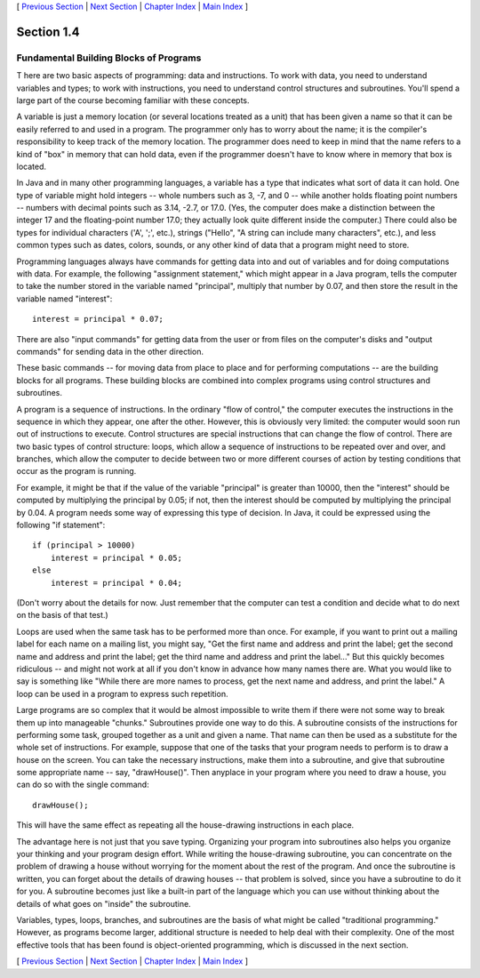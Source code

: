 [ `Previous Section`_ | `Next Section`_ | `Chapter Index`_ | `Main
Index`_ ]





Section 1.4
~~~~~~~~~~~


Fundamental Building Blocks of Programs
---------------------------------------



T here are two basic aspects of programming: data and instructions. To
work with data, you need to understand variables and types; to work
with instructions, you need to understand control structures and
subroutines. You'll spend a large part of the course becoming familiar
with these concepts.

A variable is just a memory location (or several locations treated as
a unit) that has been given a name so that it can be easily referred
to and used in a program. The programmer only has to worry about the
name; it is the compiler's responsibility to keep track of the memory
location. The programmer does need to keep in mind that the name
refers to a kind of "box" in memory that can hold data, even if the
programmer doesn't have to know where in memory that box is located.

In Java and in many other programming languages, a variable has a type
that indicates what sort of data it can hold. One type of variable
might hold integers -- whole numbers such as 3, -7, and 0 -- while
another holds floating point numbers -- numbers with decimal points
such as 3.14, -2.7, or 17.0. (Yes, the computer does make a
distinction between the integer 17 and the floating-point number 17.0;
they actually look quite different inside the computer.) There could
also be types for individual characters ('A', ';', etc.), strings
("Hello", "A string can include many characters", etc.), and less
common types such as dates, colors, sounds, or any other kind of data
that a program might need to store.

Programming languages always have commands for getting data into and
out of variables and for doing computations with data. For example,
the following "assignment statement," which might appear in a Java
program, tells the computer to take the number stored in the variable
named "principal", multiply that number by 0.07, and then store the
result in the variable named "interest":


::

    interest = principal * 0.07;


There are also "input commands" for getting data from the user or from
files on the computer's disks and "output commands" for sending data
in the other direction.

These basic commands -- for moving data from place to place and for
performing computations -- are the building blocks for all programs.
These building blocks are combined into complex programs using control
structures and subroutines.




A program is a sequence of instructions. In the ordinary "flow of
control," the computer executes the instructions in the sequence in
which they appear, one after the other. However, this is obviously
very limited: the computer would soon run out of instructions to
execute. Control structures are special instructions that can change
the flow of control. There are two basic types of control structure:
loops, which allow a sequence of instructions to be repeated over and
over, and branches, which allow the computer to decide between two or
more different courses of action by testing conditions that occur as
the program is running.

For example, it might be that if the value of the variable "principal"
is greater than 10000, then the "interest" should be computed by
multiplying the principal by 0.05; if not, then the interest should be
computed by multiplying the principal by 0.04. A program needs some
way of expressing this type of decision. In Java, it could be
expressed using the following "if statement":


::

    if (principal > 10000)
        interest = principal * 0.05;
    else
        interest = principal * 0.04;


(Don't worry about the details for now. Just remember that the
computer can test a condition and decide what to do next on the basis
of that test.)

Loops are used when the same task has to be performed more than once.
For example, if you want to print out a mailing label for each name on
a mailing list, you might say, "Get the first name and address and
print the label; get the second name and address and print the label;
get the third name and address and print the label..." But this
quickly becomes ridiculous -- and might not work at all if you don't
know in advance how many names there are. What you would like to say
is something like "While there are more names to process, get the next
name and address, and print the label." A loop can be used in a
program to express such repetition.




Large programs are so complex that it would be almost impossible to
write them if there were not some way to break them up into manageable
"chunks." Subroutines provide one way to do this. A subroutine
consists of the instructions for performing some task, grouped
together as a unit and given a name. That name can then be used as a
substitute for the whole set of instructions. For example, suppose
that one of the tasks that your program needs to perform is to draw a
house on the screen. You can take the necessary instructions, make
them into a subroutine, and give that subroutine some appropriate name
-- say, "drawHouse()". Then anyplace in your program where you need to
draw a house, you can do so with the single command:


::

    drawHouse();


This will have the same effect as repeating all the house-drawing
instructions in each place.

The advantage here is not just that you save typing. Organizing your
program into subroutines also helps you organize your thinking and
your program design effort. While writing the house-drawing
subroutine, you can concentrate on the problem of drawing a house
without worrying for the moment about the rest of the program. And
once the subroutine is written, you can forget about the details of
drawing houses -- that problem is solved, since you have a subroutine
to do it for you. A subroutine becomes just like a built-in part of
the language which you can use without thinking about the details of
what goes on "inside" the subroutine.




Variables, types, loops, branches, and subroutines are the basis of
what might be called "traditional programming." However, as programs
become larger, additional structure is needed to help deal with their
complexity. One of the most effective tools that has been found is
object-oriented programming, which is discussed in the next section.



[ `Previous Section`_ | `Next Section`_ | `Chapter Index`_ | `Main
Index`_ ]

.. _Main Index: http://math.hws.edu/javanotes/c1/../index.html
.. _Previous Section: http://math.hws.edu/javanotes/c1/s3.html
.. _Next Section: http://math.hws.edu/javanotes/c1/s5.html
.. _Chapter Index: http://math.hws.edu/javanotes/c1/index.html


